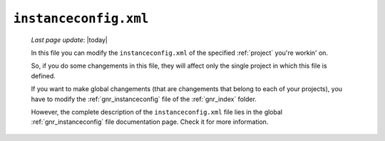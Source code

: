 .. _instances_instanceconfig:

======================
``instanceconfig.xml``
======================
    
    *Last page update*: |today|
    
    .. image:: ../../_images/projects/instances/instanceconfig.png
    
    In this file you can modify the ``instanceconfig.xml`` of the specified
    :ref:`project` you're workin' on.
    
    So, if you do some changements in this file, they will affect only the single
    project in which this file is defined.
    
    If you want to make global changements (that are changements that belong
    to each of your projects), you have to modify the :ref:`gnr_instanceconfig`
    file of the :ref:`gnr_index` folder.
    
    However, the complete description of the ``instanceconfig.xml`` file lies in the global
    :ref:`gnr_instanceconfig` file documentation page. Check it for more information.